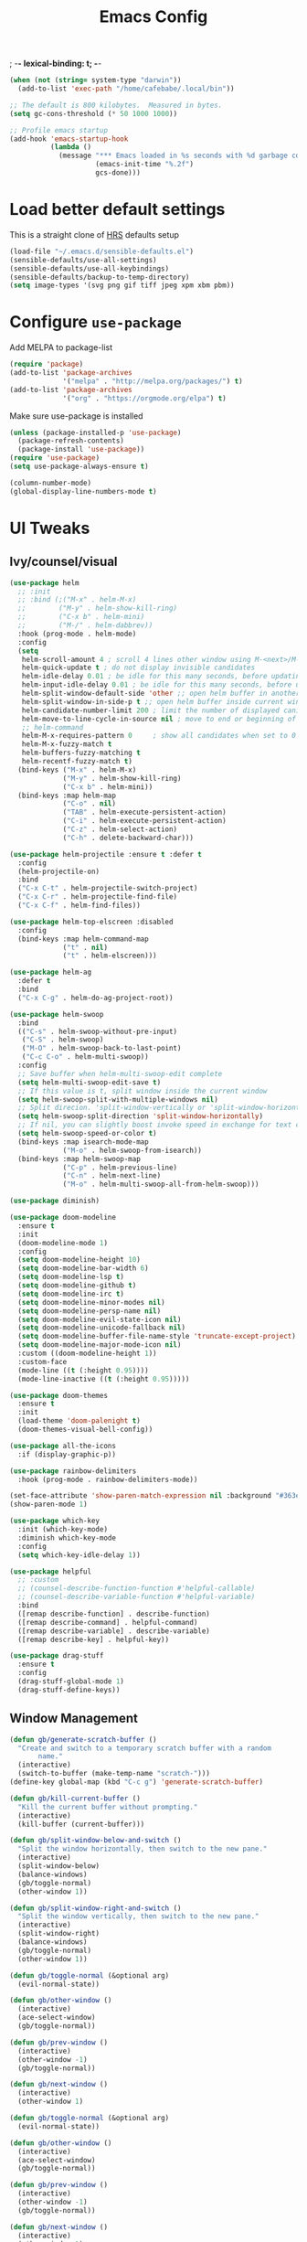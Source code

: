 #+TITLE:Emacs Config
; -*- lexical-binding: t; -*-
#+BEGIN_SRC emacs-lisp
  (when (not (string= system-type "darwin"))
    (add-to-list 'exec-path "/home/cafebabe/.local/bin"))

  ;; The default is 800 kilobytes.  Measured in bytes.
  (setq gc-cons-threshold (* 50 1000 1000))

  ;; Profile emacs startup
  (add-hook 'emacs-startup-hook
            (lambda ()
              (message "*** Emacs loaded in %s seconds with %d garbage collections."
                       (emacs-init-time "%.2f")
                       gcs-done)))
#+end_src
* Load better default settings
This is a straight clone of [[https://github.com/hrs/sensible-defaults.el][HRS]] defaults setup
#+BEGIN_SRC emacs-lisp
  (load-file "~/.emacs.d/sensible-defaults.el")
  (sensible-defaults/use-all-settings)
  (sensible-defaults/use-all-keybindings)
  (sensible-defaults/backup-to-temp-directory)
  (setq image-types '(svg png gif tiff jpeg xpm xbm pbm))
#+END_SRC
* Configure =use-package=
Add MELPA to package-list
#+BEGIN_SRC emacs-lisp
  (require 'package)
  (add-to-list 'package-archives
               '("melpa" . "http://melpa.org/packages/") t)
  (add-to-list 'package-archives
               '("org" . "https://orgmode.org/elpa") t)
#+END_SRC
Make sure use-package is installed
#+BEGIN_SRC emacs-lisp
  (unless (package-installed-p 'use-package)
    (package-refresh-contents)
    (package-install 'use-package))
  (require 'use-package)
  (setq use-package-always-ensure t)

  (column-number-mode)
  (global-display-line-numbers-mode t)
#+END_SRC
* UI Tweaks
** Ivy/counsel/visual
#+BEGIN_SRC emacs-lisp
  (use-package helm
    ;; :init
    ;; :bind (;("M-x" . helm-M-x)
    ;;        ("M-y" . helm-show-kill-ring)
    ;;        ("C-x b" . helm-mini)
    ;;        ("M-/" . helm-dabbrev))
    :hook (prog-mode . helm-mode)
    :config
    (setq
     helm-scroll-amount 4 ; scroll 4 lines other window using M-<next>/M-<prior>
     helm-quick-update t ; do not display invisible candidates
     helm-idle-delay 0.01 ; be idle for this many seconds, before updating in delayed sources.
     helm-input-idle-delay 0.01 ; be idle for this many seconds, before updating candidate buffer
     helm-split-window-default-side 'other ;; open helm buffer in another window
     helm-split-window-in-side-p t ;; open helm buffer inside current window, not occupy whole other window
     helm-candidate-number-limit 200 ; limit the number of displayed canidates
     helm-move-to-line-cycle-in-source nil ; move to end or beginning of source when reaching top or bottom of source.
     ;; helm-command
     helm-M-x-requires-pattern 0     ; show all candidates when set to 0
     helm-M-x-fuzzy-match t
     helm-buffers-fuzzy-matching t
     helm-recentf-fuzzy-match t)
    (bind-keys ("M-x" . helm-M-x)
               ("M-y" . helm-show-kill-ring)
               ("C-x b" . helm-mini))
    (bind-keys :map helm-map
               ("C-o" . nil)
               ("TAB" . helm-execute-persistent-action)
               ("C-i" . helm-execute-persistent-action)
               ("C-z" . helm-select-action)
               ("C-h" . delete-backward-char)))

  (use-package helm-projectile :ensure t :defer t
    :config
    (helm-projectile-on)
    :bind
    ("C-x C-t" . helm-projectile-switch-project)
    ("C-x C-r" . helm-projectile-find-file)
    ("C-x C-f" . helm-find-files))

  (use-package helm-top-elscreen :disabled
    :config
    (bind-keys :map helm-command-map
               ("t" . nil)
               ("t" . helm-elscreen)))

  (use-package helm-ag
    :defer t
    :bind
    ("C-x C-g" . helm-do-ag-project-root))

  (use-package helm-swoop
    :bind
    (("C-s" . helm-swoop-without-pre-input)
     ("C-S" . helm-swoop)
     ("M-O" . helm-swoop-back-to-last-point)
     ("C-c C-o" . helm-multi-swoop))
    :config
    ;; Save buffer when helm-multi-swoop-edit complete
    (setq helm-multi-swoop-edit-save t)
    ;; If this value is t, split window inside the current window
    (setq helm-swoop-split-with-multiple-windows nil)
    ;; Split direcion. 'split-window-vertically or 'split-window-horizontally
    (setq helm-swoop-split-direction 'split-window-horizontally)
    ;; If nil, you can slightly boost invoke speed in exchange for text color
    (setq helm-swoop-speed-or-color t)
    (bind-keys :map isearch-mode-map
               ("M-o" . helm-swoop-from-isearch))
    (bind-keys :map helm-swoop-map
               ("C-p" . helm-previous-line)
               ("C-n" . helm-next-line)
               ("M-o" . helm-multi-swoop-all-from-helm-swoop)))

  (use-package diminish)

  (use-package doom-modeline
    :ensure t
    :init
    (doom-modeline-mode 1)
    :config
    (setq doom-modeline-height 10)
    (setq doom-modeline-bar-width 6)
    (setq doom-modeline-lsp t)
    (setq doom-modeline-github t)
    (setq doom-modeline-irc t)
    (setq doom-modeline-minor-modes nil)
    (setq doom-modeline-persp-name nil)
    (setq doom-modeline-evil-state-icon nil)
    (setq doom-modeline-unicode-fallback nil)
    (setq doom-modeline-buffer-file-name-style 'truncate-except-project)
    (setq doom-modeline-major-mode-icon nil)
    :custom ((doom-modeline-height 1))
    :custom-face
    (mode-line ((t (:height 0.95))))
    (mode-line-inactive ((t (:height 0.95)))))

  (use-package doom-themes
    :ensure t
    :init
    (load-theme 'doom-palenight t)
    (doom-themes-visual-bell-config))

  (use-package all-the-icons
    :if (display-graphic-p))

  (use-package rainbow-delimiters
    :hook (prog-mode . rainbow-delimiters-mode))

  (set-face-attribute 'show-paren-match-expression nil :background "#363e4a")
  (show-paren-mode 1)

  (use-package which-key
    :init (which-key-mode)
    :diminish which-key-mode
    :config
    (setq which-key-idle-delay 1))

  (use-package helpful
    ;; :custom
    ;; (counsel-describe-function-function #'helpful-callable)
    ;; (counsel-describe-variable-function #'helpful-variable)
    :bind
    ([remap describe-function] . describe-function)
    ([remap describe-command] . helpful-command)
    ([remap describe-variable] . describe-variable)
    ([remap describe-key] . helpful-key))

  (use-package drag-stuff
    :ensure t
    :config
    (drag-stuff-global-mode 1)
    (drag-stuff-define-keys))
#+END_SRC
** Window Management
#+begin_src emacs-lisp
  (defun gb/generate-scratch-buffer ()
    "Create and switch to a temporary scratch buffer with a random
         name."
    (interactive)
    (switch-to-buffer (make-temp-name "scratch-")))
  (define-key global-map (kbd "C-c g") 'generate-scratch-buffer)

  (defun gb/kill-current-buffer ()
    "Kill the current buffer without prompting."
    (interactive)
    (kill-buffer (current-buffer)))

  (defun gb/split-window-below-and-switch ()
    "Split the window horizontally, then switch to the new pane."
    (interactive)
    (split-window-below)
    (balance-windows)
    (gb/toggle-normal)
    (other-window 1))

  (defun gb/split-window-right-and-switch ()
    "Split the window vertically, then switch to the new pane."
    (interactive)
    (split-window-right)
    (balance-windows)
    (gb/toggle-normal)
    (other-window 1))

  (defun gb/toggle-normal (&optional arg)
    (evil-normal-state))

  (defun gb/other-window ()
    (interactive)
    (ace-select-window)
    (gb/toggle-normal))

  (defun gb/prev-window ()
    (interactive)
    (other-window -1)
    (gb/toggle-normal))

  (defun gb/next-window ()
    (interactive)
    (other-window 1)

  (defun gb/toggle-normal (&optional arg)
    (evil-normal-state))

  (defun gb/other-window ()
    (interactive)
    (ace-select-window)
    (gb/toggle-normal))

  (defun gb/prev-window ()
    (interactive)
    (other-window -1)
    (gb/toggle-normal))

  (defun gb/next-window ()
    (interactive)
    (other-window 1)
    (gb/toggle-normal))

  (global-set-key (kbd "s-]") #'gb/next-window)
  (global-set-key (kbd "s-[") #'gb/prev-window)
  (global-set-key (kbd "C-x o") #'gb/other-window)(gb/toggle-normal))

  (global-set-key (kbd "C-x o") #'gb/other-window)

  (global-set-key (kbd "C-x 2") 'gb/split-window-below-and-switch)
  (global-set-key (kbd "C-x 3") 'gb/split-window-right-and-switch)
  (global-set-key (kbd "C-x k") 'gb/kill-current-buffer)
  (global-set-key (kbd "C-x C-b") 'ibuffer)
  (global-set-key (kbd "C-c g") 'gb/generate-scratch-buffer)
#+end_src
** UI Config




#+begin_src emacs-lisp
  (setq-default indent-tabs-mode nil)
  (setq vc-follow-symlinks t)
  (setq-default tab-width 2)
  (tool-bar-mode 0)
  (menu-bar-mode 0)
  (scroll-bar-mode -1)
  (setq inhibit-startup-message t)
  (setq ring-bell-function 'ignore)
  (setq scroll-conservatively 100)
  (progn (global-hl-line-mode)
      (set-face-background 'hl-line "#2e3544"))
  (global-display-line-numbers-mode t)

  (dolist (mode '(org-mode-hook
              term-mode-hook
              shell-mode-hook
              treemacs-mode-hook
              eshell-mode-hook))
  (add-hook mode (lambda () (display-line-numbers-mode 0))))

  (setq default-font "JetBrains Mono")
  (setq default-font-size 14)
  (setq current-font-size default-font-size)

  (setq font-change-increment 1.1)

  (defun font-code ()
  (concat default-font "-" (number-to-string current-font-size)))

  (defun gb/set-font-size ()
    "Set the font to `default-font' at `current-font-size'.
  Set that for the current frame, and also make it the default for
  other, future frames."
    (let ((font-code (font-code)))
      (add-to-list 'default-frame-alist (cons 'font font-code))
      (set-frame-font font-code)))

  (defun gb/reset-font-size ()
    "Change font size back to `default-font-size'."
    (interactive)
    (setq current-font-size default-font-size)
    (gb/set-font-size))

  (defun gb/increase-font-size ()
    "Gb/Increase current font size by a factor of `font-change-increment'."
    (interactive)
    (setq current-font-size
          (ceiling (* current-font-size font-change-increment)))
    (gb/set-font-size))

  (defun gb/decrease-font-size ()
    "gb/decrease current font size by a factor of `font-change-increment', down to a minimum size of 1."
    (interactive)
    (setq current-font-size
          (max 1
               (floor (/ current-font-size font-change-increment))))
    (gb/set-font-size))

  (use-package transpose-frame :ensure t
    :bind ("C-t" . transpose-frame))



  (define-key global-map (kbd "C-)") 'gb/reset-font-size)
  (define-key global-map (kbd "C-+") 'gb/increase-font-size)
  (define-key global-map (kbd "C-=") 'gb/increase-font-size)
  (define-key global-map (kbd "C-_") 'gb/decrease-font-size)
  (define-key global-map (kbd "C--") 'gb/decrease-font-size)

  (gb/reset-font-size)
#+end_src
** no-littering
#+begin_src emacs-lisp
  (use-package no-littering)
  (setq auto-save-file-name-transforms
        `((".*" ,(no-littering-expand-var-file-name "auto-save/") t)))

  ;; Change the user-emacs-directory to keep unwanted things out of ~/.emacs.d
  (setq user-emacs-directory (expand-file-name "~/.cache/emacs/")
        url-history-file (expand-file-name "url/history" user-emacs-directory))

  ;; Keep customization settings in a temporary file (thanks Ambrevar!)
  (setq custom-file
        (if (boundp 'server-socket-dir)
            (expand-file-name "custom.el" server-socket-dir)
          (expand-file-name (format "emacs-custom-%s.el" (user-uid)) temporary-file-directory)))
  (load custom-file t)
#+end_src
* Evil Mode
#+BEGIN_SRC emacs-lisp
  (use-package evil
    :init
    (setq evil-want-abbrev-expand-on-insert-exit nil
          evil-want-keybinding nil)
    (setq evil-want-integration t)
    (setq evil-want-keybinding nil)
    (setq evil-want-C-u-scroll t)
    (setq evil-want-C-i-jump nil)
    :config
    (add-hook 'after-save-hook #'evil-normal-state)
    (evil-mode 1)
    (define-key evil-insert-state-map (kbd "C-g") 'evil-normal-state)
    (define-key evil-insert-state-map (kbd "C-h") 'evil-delete-backward-char-and-join)
    ;; Use visual line motions even outside of visual-line-mode buffers
    (evil-global-set-key 'motion "j" 'evil-next-visual-line)
    (evil-global-set-key 'motion "k" 'evil-previous-visual-line)
    (evil-set-initial-state 'messages-buffer-mode 'normal)
    (evil-set-initial-state 'dashboard-mode 'normal))

  (use-package evil-collection
    :after evil
    :config
    (evil-collection-init))

  (use-package evil-surround
    :config
    (global-evil-surround-mode 1))

  (use-package evil-org
    :after org
    :config
    (add-hook 'org-mode-hook 'evil-org-mode)
    (add-hook 'evil-org-mode-hook
              (lambda () (evil-org-set-key-theme)))
    (require 'evil-org-agenda)
    (evil-org-agenda-set-keys))

  (use-package evil-nerd-commenter
    :bind ("M-;" . evilnc-comment-or-uncomment-lines))

  (use-package origami :ensure t
    :hook (prog-mode . origami-mode))

  (use-package undo-tree :ensure t
    :config
    (evil-set-undo-system 'undo-tree)
    (global-undo-tree-mode))

  (use-package evil-smartparens :ensure t
    :config
    (smartparens-global-mode))

  (defun indent-between-pair (&rest _ignored)
    (newline)
    (indent-according-to-mode)
    (forward-line -1)
    (indent-according-to-mode))

  (sp-local-pair 'prog-mode "{" nil :post-handlers '((indent-between-pair "RET")))
  (sp-local-pair 'prog-mode "[" nil :post-handlers '((indent-between-pair "RET")))
  (sp-local-pair 'prog-mode "(" nil :post-handlers '((indent-between-pair "RET")))


  (global-set-key (kbd "<escape>") 'keyboard-escape-quit)
#+END_SRC
* General.el Leader Key
#+begin_src emacs-lisp
  (use-package general :ensure t
    :after evil-smartparens
    :config
    (general-create-definer gb/leader-keys
      :keymaps '(normal insert visual emacs)
      :prefix "SPC"
      :global-prefix "C-SPC")

    (gb/leader-keys
      "c"  '(:ignore t :which-key "compilation")
      "cc" '(compile :which-key "compile project")
      "cf" '(flymake-show-buffer-diagnostics :which-key "buffer diagnostics")
      "e"  '(:ignore t :which-key "emacs commands")
      "ei" '(package-install :which-key "package-install")
      "el" '(list-packages :which-key "list-packages")
      "eu" '(gb/package-upgrade-all :which-key "upgrade all packages")
      "ec" '(projectile-invalidate-cache :which-key "invalidate projectile cache")
      "ev" '(set-variable :which-key "set variable")
      "et" '(transpose-frame :wk "transpose frame")
      "t"  '(:ignore t :which-key "toggles")
      "s"  '(:ignore t :which-key "smartparens")
      "s<" '(sp-backward-barf-sexp :wk "Barf backward")
      "s>" '(sp-forward-barf-sexp :wk "Barf forward")
      "s(" '(sp-backward-slurp-sexp :wk "Slurp backward")
      "s)" '(sp-forward-slurp-sexp :wk "Slurp forward")
      "s}" '(sp-slurp-hybrid-sexp :wk "Slurp (hybrid)")
      "s+" '(sp-join-sexp :wk "Join")
      "s-" '(sp-split-sexp :wk "Split")
      "sa" '(sp-absorb-sexp :wk "Absorb")
      "sc" '(sp-clone-sexp :wk "Clone")
      "sC" '(sp-convolute-sexp :wk "Convolute")
      "sm" '(sp-mark-sexp :wk "Mark")
      "sr" '(sp-raise-sexp :wk "Raise")
      "ss" '(sp-splice-sexp-killing-around :wk "Splice")
      "st" '(sp-transpose-sexp :wk "Transpose")
      "sT" '(sp-transpose-hybrid-sexp :wk "Transpose (hybrid)")
      ;; Narrow and Widen, use default emacs for widening
      "sn" '(sp-narrow-to-sexp :wk "Narrow"))
    )
#+end_src
* Add Hydra keymap
#+begin_src emacs-lisp
  (use-package hydra)

  (defhydra hydra-text-scale (:timeout 4)
    "scale text"
    ("j" text-scale-increase "in")
    ("k" text-scale-decrease "out")
    ("f" nil "finished" :exit t))

  (gb/leader-keys
    "ts" '(hydra-text-scale/body :which-key "scale text"))
#+end_src
* Add projectile.el
#+begin_src emacs-lisp
  (use-package projectile
    :diminish projectile-mode
    :config (projectile-mode)
    :bind-keymap
    ("C-c p" . projectile-command-map)
    :init
    (setq projectile-switch-project-action #'projectile-dired)
    :config
    (setq projectile-enable-caching t)
    (projectile-global-mode))

#+end_src
* Magit
  #+begin_src emacs-lisp
    (use-package magit
      ;; :custom
      ;; (magit-display-buffer-function #'magit-display-buffer-same-window-except-diff-v1)
      :bind ("C-x g" . magit-status))
  #+end_src
* lsp mode
#+begin_src emacs-lisp
  (defun gb/lsp-mode-setup ()
    (setq lsp-headerline-breadcrumb-segments '(path-up-to-project file symbols))
    (lsp-headerline-breadcrumb-mode))

  (use-package lsp-mode
    :commands (lsp lsp-deferred)
    :hook (lsp-mode . gb/lsp-mode-setup)
    :init
    (setq lsp-keymap-prefix "C-c l")  ;; Or 'C-l', 's-l'
    :config
    (lsp-enable-which-key-integration t)
    (add-hook 'lsp-mode-hook #'lsp-headerline-breadcrumb-mode)
    (setq lsp-headerline-breadcrumb-enable t)
    (setq lsp-clients-clangd-args '(
                                    ;; If set to true, code completion will include index symbols that are not defined in the scopes
                                    ;; (e.g. namespaces) visible from the code completion point. Such completions can insert scope qualifiers
                                    "--all-scopes-completion"
                                    ;; Index project code in the background and persist index on disk.
                                    "--background-index"
                                    ;; Enable clang-tidy diagnostics
                                    "--clang-tidy"
                                    ;; Whether the clang-parser is used for code-completion
                                    ;;   Use text-based completion if the parser is not ready (auto)
                                    "--completion-parse=auto"
                                    ;; Granularity of code completion suggestions
                                    ;;   One completion item for each semantically distinct completion, with full type information (detailed)
                                    "--completion-style=detailed"
                                    ;; clang-format style to apply by default when no .clang-format file is found
                                    "--fallback-style=Chromium"
                                    ;; When disabled, completions contain only parentheses for function calls.
                                    ;; When enabled, completions also contain placeholders for method parameters
                                    "--function-arg-placeholders"
                                    ;; Add #include directives when accepting code completions
                                    ;;   Include what you use. Insert the owning header for top-level symbols, unless the
                                    ;;   header is already directly included or the symbol is forward-declared
                                    "--header-insertion=iwyu"
                                    ;; Prepend a circular dot or space before the completion label, depending on whether an include line will be inserted or not
                                    "--header-insertion-decorators"
                                    ;; Enable index-based features. By default, clangd maintains an index built from symbols in opened files.
                                    ;; Global index support needs to enabled separatedly
                                    "--index"
                                    ;; Attempts to fix diagnostic errors caused by missing includes using index
                                    "--suggest-missing-includes"
                                    ;; Number of async workers used by clangd. Background index also uses this many workers.
                                    "-j=4"
                                    ))
    )

   ;; (use-package ccls
   ;;   :hook ((c-mode c++-mode objc-mode cuda-mode) .
   ;;          (lambda () (require 'ccls) (lsp))))

  (use-package google-c-style
    :hook ((c-mode c++-mode) . google-set-c-style))

  (gb/leader-keys
    "tl" '(lsp-headerline-breadcrumb-mode :which-key "toggle lsp-headerline")
    "cf" '(lsp-format-buffer :which-key "lsp-format buffer")
    "cl" '(xref-find-definitions-other-window :which-key "lsp find definition")
    "ck" '(lsp-find-references :which-key "lsp find references")
    "cr" '(lsp-rename :wk "rename symbol")
    "c;" '(lsp-ui-peek-find-references :which-key "lsp peek references"))

  (use-package lsp-ui
    :after lsp-mode
    :custom
    (lsp-ui-doc-show-with-cursor t)
    (lsp-ui-doc-show-with-mouse t)
    (lsp-ui-doc-position 'at-point)
    (lsp-ui-sideline-delay 0.5)
    (lsp-ui-peek-always-show t)
    (lsp-ui-peek-fontify 'always)
    :custom-face
    (lsp-ui-peek-highlight ((t (:inherit nil :background nil :foreground nil :weight semi-bold :box (:line-width -1)))))
    :bind
    ( :map lsp-ui-mode-map
      ([remap xref-find-references] . lsp-ui-peek-find-references)
      ("C-M-l" . lsp-ui-peek-find-definitions)
      ("C-c C-d" . lsp-ui-doc-show))
    :config
      ;;;; LSP UI posframe ;;;;
    (defun lsp-ui-peek--peek-display (src1 src2)
      (-let* ((win-width (frame-width))
              (lsp-ui-peek-list-width (/ (frame-width) 2))
              (string (-some--> (-zip-fill "" src1 src2)
                        (--map (lsp-ui-peek--adjust win-width it) it)
                        (-map-indexed 'lsp-ui-peek--make-line it)
                        (-concat it (lsp-ui-peek--make-footer))))
              )
        (setq lsp-ui-peek--buffer (get-buffer-create " *lsp-peek--buffer*"))
        (posframe-show lsp-ui-peek--buffer
                       :string (mapconcat 'identity string "")
                       :min-width (frame-width)
                       :poshandler 'posframe-poshandler-frame-center)))

    (defun lsp-ui-peek--peek-destroy ()
      (when (bufferp lsp-ui-peek--buffer)
        (posframe-delete lsp-ui-peek--buffer))
      (setq lsp-ui-peek--buffer nil
            lsp-ui-peek--last-xref nil)
      (set-window-start (get-buffer-window) lsp-ui-peek--win-start))

    (advice-add 'lsp-ui-peek--peek-new :override 'lsp-ui-peek--peek-display)
    (advice-add 'lsp-ui-peek--peek-hide :override 'lsp-ui-peek--peek-destroy)
      ;;;; LSP UI posframe ;;;;
    )
  (use-package lsp-pyright
    :ensure t
    :hook (python-mode . (lambda ()
                           (require 'lsp-pyright)
                           (lsp))))
  (use-package lsp-ui
    :hook (lsp-mode . lsp-ui-mode)
    :custom
    (lsp-ui-doc-position 'bottom))

  (use-package treemacs)

  (use-package lsp-treemacs
    :after (lsp treemacs))

#+end_src
* company mode
#+begin_src emacs-lisp
  (use-package company
    :after lsp-mode
    :hook (lsp-mode . company-mode)
    :hook (js2-mode-hook . company-mode)
    :bind (:map company-active-map
           ("<tab>" . company-complete-selection))
          (:map lsp-mode-map
           ("<tab>" . company-indent-or-complete-common))
    :custom
    (company-minimum-prefix-length 1)
    (company-idle-delay 0.3))

  (use-package company-box
    :after (company)
    :hook (company-mode . company-box-mode))

  (use-package company-c-headers
    :after (company)
    :config
      (add-to-list 'company-backends 'company-c-headers)
      (add-to-list 'company-c-headers-path-system "/usr/local/include/"))

  (use-package company-dabbrev
    :ensure nil
    :after (company)
    :config (progn
      (setq company-dabbrev-ignore-case t)
      (setq company-dabbrev-downcase nil)))
      (add-hook 'after-init-hook 'global-company-mode)

#+end_src
* avy nav
#+begin_src emacs-lisp
  (use-package avy
    :config
    (global-set-key (kbd "C-x f") 'avy-goto-char-timer))


  (defun gb/pop-local-mark-ring ()
    (interactive)
    (set-mark-command t))

  (defun gb/unpop-to-mark-command ()
    "Unpop off mark ring. Does nothing if mark ring is empty."
    (interactive)
        (when mark-ring
          (setq mark-ring (cons (copy-marker (mark-marker)) mark-ring))
          (set-marker (mark-marker) (car (last mark-ring)) (current-buffer))
          (when (null (mark t)) (ding))
          (setq mark-ring (nbutlast mark-ring))
          (goto-char (marker-position (car (last mark-ring))))))

  (global-set-key (kbd "M-[") 'gb/pop-local-mark-ring)
  (global-set-key (kbd "M-]") 'gb/unpop-to-mark-command)

  (global-set-key (kbd "s-<") 'previous-buffer)
  (global-set-key (kbd "s->") 'next-buffer)
#+end_src
* eshell config
#+begin_src emacs-lisp
  (use-package term
    :ensure t
    :config
    (setq explicit-shell-file-name "zsh") ;; Change this to zsh, etc
    ;;(setq explicit-zsh-args '())         ;; Use 'explicit-<shell>-args for shell-specific args

    ;; Match the default Bash shell prompt.  Update this if you have a custom prompt
    (setq term-prompt-regexp "^[^#$%>\n]*[#$%>] *"))

  (use-package eterm-256color
    :hook (term-mode . eterm-256color-mode))

  (use-package vterm
    :commands vterm
    :config
    ;; (setq term-prompt-regexp "^[^#$%>\n]*[#$%>] *")  ;; Set this to match your custom shell prompt
    (setq vterm-shell "zsh")                       ;; Set this to customize the shell to launch
    (setq vterm-max-scrollback 10000))

  (defun b/configure-term ()
    "Change face, and disable line numbers for terminals. FiraCode causes alignment issues :("
    (interactive)
    (setenv "TERM" "xterm-256color")
    (global-hl-line-mode 0)
    (setq buffer-face-mode-face '(:height 140 :family "MesloLGS Nerd Font"))
    (buffer-face-mode))


  (gb/leader-keys
    "ct" '(vterm :which-key "open vterm"))
    "cr" '(b/configure-term :which-key "open vterm")

  (when (eq system-type 'windows-nt)
    (setq explicit-shell-file-name "powershell.exe")
    (setq explicit-powershell.exe-args '()))

  (defun gb/configure-eshell ()
    ;; Save command history when commands are entered
    (add-hook 'eshell-pre-command-hook 'eshell-save-some-history)

    ;; Truncate buffer for performance
    (add-to-list 'eshell-output-filter-functions 'eshell-truncate-buffer)

    ;; Bind some useful keys for evil-mode
    ;; (evil-define-key '(normal insert visual) eshell-mode-map (kbd "C-r") 'counsel-esh-history)
    (evil-define-key '(normal insert visual) eshell-mode-map (kbd "<home>") 'eshell-bol)
    (evil-normalize-keymaps)

    (setq eshell-history-size         10000
          eshell-buffer-maximum-lines 10000
          eshell-hist-ignoredups t
          eshell-scroll-to-bottom-on-input t))

  (use-package eshell-git-prompt)

  (use-package eshell
    :hook (eshell-first-time-mode . gb/configure-eshell)
    :config

    (with-eval-after-load 'esh-opt
      (setq eshell-destroy-buffer-when-process-dies t)
      (setq eshell-visual-commands '("htop" "zsh" "vim")))

    (eshell-git-prompt-use-theme 'powerline))
#+end_src
* Dired
#+begin_src emacs-lisp
  (use-package dired
    :ensure nil
    :commands (dired dired-jump)
    :bind (("C-x C-j" . dired-jump))
    :custom ((dired-listing-switches "-agho --group-directories-first"))
    :config
    (when (string= system-type "darwin")
      (setq dired-use-ls-dired t
            insert-directory-program "gls"))
    (setq dired-clean-up-buffers-too t)
    (setq dired-recursive-copies 'always)
    (setq dired-recursive-deletes 'top)
    ;; (setq insert-directory-program "gls" dired-use-ls-dired t)
    (setq dired-listing-switches "-al --group-directories-first")
    (evil-collection-define-key 'normal 'dired-mode-map
      "h" 'dired-single-up-directory
      "l" 'dired-single-buffer))

  (use-package dired-single)

  (use-package all-the-icons-dired
    :hook (dired-mode . all-the-icons-dired-mode))

  (use-package dired-open
    :config
    ;; Doesn't work as expected!
    ;;(add-to-list 'dired-open-functions #'dired-open-xdg t)
    (setq dired-open-extensions '(("png" . "feh")
                                  ("mkv" . "mpv"))))

  (use-package dired-hide-dotfiles
    :hook (dired-mode . dired-hide-dotfiles-mode)
    :config
    (evil-collection-define-key 'normal 'dired-mode-map
      "H" 'dired-hide-dotfiles-mode))
#+end_src
* Backup management
#+begin_src emacs-lisp
  (setq version-control t     ;; Use version numbers for backups.
      kept-new-versions 10  ;; Number of newest versions to keep.
      kept-old-versions 0   ;; Number of oldest versions to keep.
      delete-old-versions t ;; Don't ask to delete excess backup versions.
      backup-by-copying t)  ;; Copy all files, don't rename them.
  (setq vc-make-backup-files t)
  ;; Default and per-save backups go here:
  (setq backup-directory-alist '(("" . "~/.emacs.d/backup/per-save")))

  (defun force-backup-of-buffer ()
  ;; Make a special "per session" backup at the first save of each
  ;; emacs session.
  (when (not buffer-backed-up)
      ;; Override the default parameters for per-session backups.
      (let ((backup-directory-alist '(("" . "~/.emacs.d/backup/per-session")))
          (kept-new-versions 3))
      (backup-buffer)))
  ;; Make a "per save" backup on each save.  The first save results in
  ;; both a per-session and a per-save backup, to keep the numbering
  ;; of per-save backups consistent.
  (let ((buffer-backed-up nil))
      (backup-buffer)))

  (add-hook 'before-save-hook  'force-backup-of-buffer)
#+end_src
* Utility functions
#+begin_src emacs-lisp
  (defun gb/duplicate-line-or-region (&optional n)
    "Gb/Duplicate current line, or region if active"
    (interactive "*p")
    (let ((use-region (use-region-p)))
      (save-excursion
        (let ((text (if use-region
                        (buffer-substring (region-beginning) (region-end))
                      (prog1 (thing-at-point 'line)
                        (end-of-line)
                        (if (< 0 (forward-line 1))
                            (newline))))))
          (dotimes (i (abs (or n 1)))
            (insert text))))
      (if use-region nil
        (let ((pos (- (point) (line-beginning-position) (line-end-position)))
              (forward-line 1)
              (forward-char pos))))))

  (defun gb/open-init-file ()
    "Open the init file."
    (interactive)
    (find-file "~/.emacs.d/literate_init.org"))

  (gb/leader-keys
    "cd" '(gb/duplicate-line-or-region :which-key "duplicate line or region")
    "ee" '(gb/open-init-file :which-key "open init file"))

  (global-set-key (kbd "C-c C-d") 'gb/duplicate-line-or-region)
#+end_src

* Tramp config
#+begin_src emacs-lisp
  (use-package tramp
    :ensure nil
    :config
    (setq tramp-terminal-type "dumb")
    (setq tramp-inline-compress-start-size 10000000)
    (setq tramp-debug-buffer t)
    (setq tramp-verbose 10))
#+end_src
* Development & Major Modes
** dap-mode
#+begin_src emacs-lisp
  (use-package dap-mode
    ;; Uncomment the config below if you want all UI panes to be hidden by default!
    :custom
    (lsp-enable-dap-auto-configure nil)
    :config
    (dap-ui-mode 1)

    :config
    ;; Set up Node debugging
    (require 'dap-node)
    (dap-node-setup) ;; Automatically installs Node debug adapter if needed
    (require 'dap-cpptools)
    (dap-cpptools-setup)
    ;; Bind `C-c l d` to `dap-hydra` for easy access
    (general-define-key
     :keymaps 'lsp-mode-map
     :prefix lsp-keymap-prefix
     "d" '(dap-hydra t :wk "debugger")))

#+end_src
* ace-window
#+begin_src emacs-lisp
  (use-package ace-window
    :ensure t
    :init
    (progn
      (global-set-key [remap other-window] 'ace-window)
      (custom-set-faces
       '(aw-leading-char-face
         ((t (:inherit ace-jump-face-foreground :height 3.0)))))
      ))
#+end_src
** org mode
#+begin_src emacs-lisp
  ;; This is needed as of Org 9.2
  (require 'org-tempo)

  (add-to-list 'org-structure-template-alist '("sh" . "src shell"))
  (add-to-list 'org-structure-template-alist '("el" . "src emacs-lisp"))
  (add-to-list 'org-structure-template-alist '("py" . "src python"))
#+end_src
** yasnippets
   #+begin_src emacs-lisp
     ;; (add-to-list 'load-path
     ;;               "~/.emacs.d/plugins/yasnippet")
     ;; (require 'yasnippet)
     ;; (yas-global-mode 1)
   #+end_src
* languages
** typescript / javascript
#+begin_src emacs-lisp
    (use-package flymake-eslint :ensure t :defer 10
      :custom ;; add glasses-mode to bolden capitals in CamelCase here. Could also be done elsewhere.
      (glasses-face (quote bold))
      (glasses-original-separator "")
      (glasses-separate-capital-groups t)
      (glasses-separate-parentheses-p nil)
      (glasses-separator "")
      :config
      (add-hook 'js-mode-hook (lambda () (flymake-eslint-enable)(flymake-mode -1)(flycheck-mode 1)(glasses-mode 1)))
      (add-hook 'js2-mode-hook (lambda () (flymake-eslint-enable)(flymake-mode -1)(flycheck-mode 1)(glasses-mode 1)))
      (custom-set-variables
       '(help-at-pt-timer-delay 0.3)
       '(help-at-pt-display-when-idle '(flymake-overlay))))

    (use-package web-mode :ensure t)

    (use-package typescript-mode :ensure t
      :config
      (add-to-list 'auto-mode-alist '("\\.tsx\\'" . typescript-mode))
      (add-to-list 'auto-mode-alist '("\\.svelte\\'" . typescript-mode))
      (setq-default typescript-ident-level 2))

    (use-package tide :ensure t
      :after (typescript-mode company flycheck)
      :hook ((typescript-mode . tide-setup)
             (typescript-mode . tide-hl-identifier-mode)
             ;; (before-save . tide-format-before-save)
             )
      :config
      (flycheck-add-next-checker 'typescript-tide 'javascript-eslint))

    (use-package add-node-modules-path
      :ensure t
      :hook ((typescript-mode . add-node-modules-path)))
#+end_src
** golang
#+begin_src emacs-lisp
  (defun lsp-go-install-save-hooks ()
    (add-hook 'before-save-hook #'lsp-format-buffer t t)
    (add-hook 'before-save-hook #'lsp-organize-imports t t))

  (use-package go-mode
    :defer t
    :config
    (add-hook 'go-mode-hook 'lsp-deferred)
    (add-hook 'go-mode-hook
              (lambda ()
                (add-hook 'before-save-hook 'lsp-go-install-save-hooks))))
  (require 'dap-dlv-go)

#+end_src
** c++/c
#+begin_src emacs-lisp
    (add-hook 'c++-mode-hook (lambda ()
                               (push '(?< . ("< " . " >")) evil-surround-pairs-alist)))
    (defun my-c-mode-common-hook ()
      ;; my customizations for all of c-mode, c++-mode, objc-mode, java-mode
      (c-set-offset 'substatement-open 0)
      ;; other customizations can go here

      (setq c++-tab-always-indent t)
      (setq c-basic-offset 2)                  ;; Default is 2
      (setq c-indent-level 2)                  ;; Default is 2
      (c-set-offset 'access-label -4)
      (c-set-offset 'inclass 0)
      (setq tab-stop-list '(2 4 6 8 10 12 14 16 18 20 22 24 26 28 30 32 34 36 38 40))
      (setq tab-width 2)
      (setq indent-tabs-mode t)  ; use spaces only if nil
      )

    (add-hook 'c-mode-common-hook 'my-c-mode-common-hook)
    (add-hook 'c-mode-hook 'lsp)
    (add-hook 'c++-mode-hook 'lsp)

    (use-package modern-cpp-font-lock :ensure t
      :hook (c++-mode-hook . 'modern-c++-font-lock-mode))
    (use-package cpp-auto-include :ensure t)
#+end_src
** python
#+begin_src emacs-lisp
  (use-package python-mode
    :ensure t
    :hook (python-mode . lsp-deferred)
    :custom
    ;; NOTE: Set these if Python 3 is called "python3" on your system!
    ;; (python-shell-interpreter "python3")
    ;; (dap-python-executable "python3")
    (dap-python-debugger 'debugpy)
    :config
    (require 'dap-python))

  (use-package python-black
    :demand t
    :after python)

  (gb/leader-keys
    "cp" '(python-black-buffer :which-key "run black on buffer"))
#+end_src
** json
#+begin_src emacs-lisp
  (use-package json-mode :ensure t :defer 20
    :custom
    (json-reformat:indent-width 2)
    :mode (("\\.bowerrc$"     . json-mode)
           ("\\.jshintrc$"    . json-mode)
           ("\\.json_schema$" . json-mode)
           ("\\.json\\'" . json-mode))
    :bind (:package json-mode-map
           :map json-mode-map
           ("C-c <tab>" . json-mode-beautify)))
#+end_src
